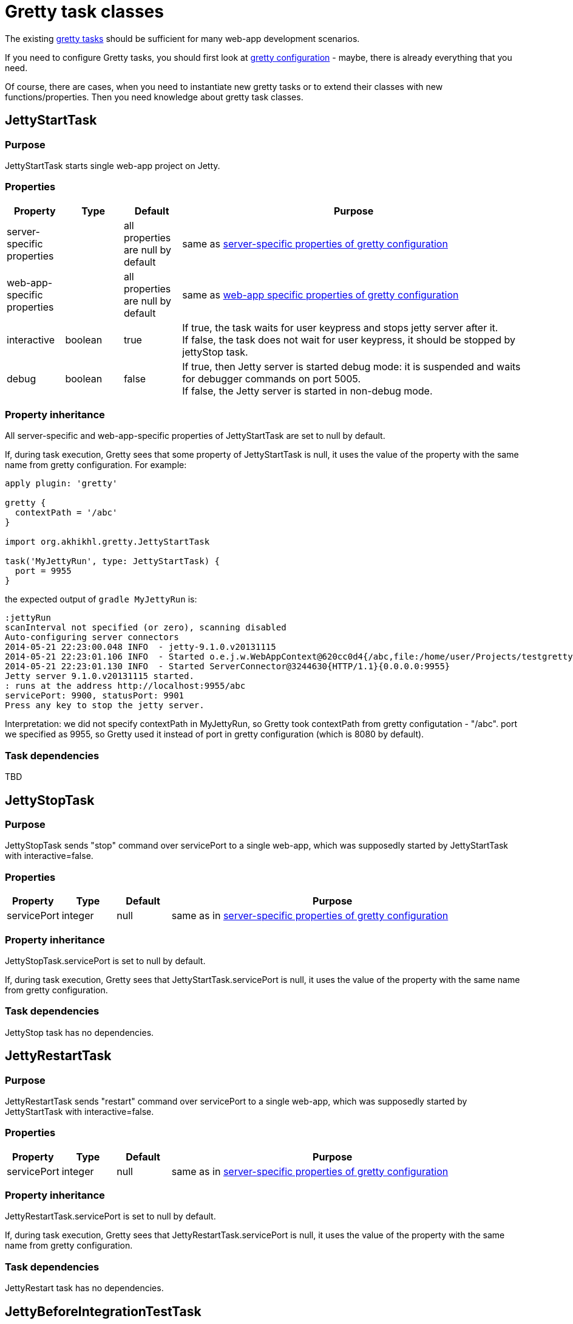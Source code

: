 = Gretty task classes

The existing link:Gretty-tasks[gretty tasks] should be sufficient for many web-app development scenarios.

If you need to configure Gretty tasks, you should first look at link:Gretty-configuration[gretty configuration] - maybe, there is already everything that you need.

Of course, there are cases, when you need to instantiate new gretty tasks or to extend their classes with new functions/properties. Then you need knowledge about gretty task classes.

== JettyStartTask

=== Purpose 

JettyStartTask starts single web-app project on Jetty.

=== Properties

[cols="1,1,1,6", options="header"]
|===
| Property
| Type
| Default
| Purpose

| server-specific properties
| 
| all properties are null by default
| same as link:Gretty-configuration#Server-specific-properties[server-specific properties of gretty configuration]

| web-app-specific properties
|
| all properties are null by default
| same as link:Gretty-configuration#Web-app-specific-properties[web-app specific properties of gretty configuration]

| interactive
| boolean
| true
| If true, the task waits for user keypress and stops jetty server after it. +
If false, the task does not wait for user keypress, it should be stopped by jettyStop task.

| debug
| boolean
| false
| If true, then Jetty server is started debug mode: it is suspended and waits for debugger commands on port 5005. +
If false, the Jetty server is started in non-debug mode.
|===

=== Property inheritance

All server-specific and web-app-specific properties of JettyStartTask are set to null by default.

If, during task execution, Gretty sees that some property of JettyStartTask is null, it uses the value of the property with the same name from gretty configuration. For example:

[source,groovy]
----
apply plugin: 'gretty'

gretty {
  contextPath = '/abc'
}

import org.akhikhl.gretty.JettyStartTask

task('MyJettyRun', type: JettyStartTask) {
  port = 9955
}
----

the expected output of `gradle MyJettyRun` is:

----
:jettyRun
scanInterval not specified (or zero), scanning disabled
Auto-configuring server connectors
2014-05-21 22:23:00.048 INFO  - jetty-9.1.0.v20131115
2014-05-21 22:23:01.106 INFO  - Started o.e.j.w.WebAppContext@620cc0d4{/abc,file:/home/user/Projects/testgretty/build/inplaceWebapp,AVAILABLE}
2014-05-21 22:23:01.130 INFO  - Started ServerConnector@3244630{HTTP/1.1}{0.0.0.0:9955}
Jetty server 9.1.0.v20131115 started.
: runs at the address http://localhost:9955/abc
servicePort: 9900, statusPort: 9901
Press any key to stop the jetty server.
----

Interpretation: we did not specify contextPath in MyJettyRun, so Gretty took contextPath from gretty configutation - "/abc". port we specified as 9955, so Gretty used it instead of port in gretty configuration (which is 8080 by default).

=== Task dependencies

TBD

== JettyStopTask

=== Purpose 

JettyStopTask sends "stop" command over servicePort to a single web-app, which was supposedly started by JettyStartTask with interactive=false.

=== Properties

[cols="1,1,1,6", options="header"]
|===
| Property
| Type
| Default
| Purpose

| servicePort
| integer
| null
| same as in link:Gretty-configuration#Server-specific-properties[server-specific properties of gretty configuration]
|===

=== Property inheritance

JettyStopTask.servicePort is set to null by default.

If, during task execution, Gretty sees that JettyStartTask.servicePort is null, it uses the value of the property with the same name from gretty configuration.

=== Task dependencies

JettyStop task has no dependencies.

== JettyRestartTask

=== Purpose 

JettyRestartTask sends "restart" command over servicePort to a single web-app, which was supposedly started by JettyStartTask with interactive=false.

=== Properties

[cols="1,1,1,6", options="header"]
|===
| Property
| Type
| Default
| Purpose

| servicePort
| integer
| null
| same as in link:Gretty-configuration#Server-specific-properties[server-specific properties of gretty configuration]
|===

=== Property inheritance

JettyRestartTask.servicePort is set to null by default.

If, during task execution, Gretty sees that JettyRestartTask.servicePort is null, it uses the value of the property with the same name from gretty configuration.

=== Task dependencies

JettyRestart task has no dependencies.

== JettyBeforeIntegrationTestTask

=== Purpose 

JettyBeforeIntegrationTestTask extends JettyStartTask. 
JettyBeforeIntegrationTestTask starts Jetty server automatically before the designated integration test task.

By default JettyBeforeIntegrationTestTask operates on the task named "integrationTest" defined in the same project. You can change this by calling `integrationTestTask` function:

[source,groovy]
----
import org.akhikhl.gretty.JettyBeforeIntegrationTestTask

task('MyIntegrationTest') {
  // ...
}

task('MyJettyBeforeIntegrationTest', type: JettyBeforeIntegrationTestTask) {
  integrationTestTask 'MyIntegrationTest'
  // ...
}
----

=== Properties

[cols="1,1,1,6", options="header"]
|===
| Property
| Type
| Default
| Purpose

| server-specific properties
| 
| all properties are null by default
| same as link:Gretty-configuration#Server-specific-properties[server-specific properties of gretty configuration]

| web-app-specific properties
|
| all properties are null by default
| same as link:Gretty-configuration#Web-app-specific-properties[web-app specific properties of gretty configuration]

| interactive
| boolean
| true
| If true, the task waits for user keypress and stops jetty server after it. +
If false, the task does not wait for user keypress, it should be stopped by jettyStop task.

| debug
| boolean
| false
| If true, then Jetty server is started debug mode: it is suspended and waits for debugger commands on port 5005. +
If false, the Jetty server is started in non-debug mode.

| integrationTestTask
| String
| null
| Designates which gradle task is an integration task.
|===

=== Property inheritance

All server-specific and web-app-specific properties of JettyBeforeIntegrationTestTask are set to null by default.

If, during task execution, Gretty sees that some property of JettyBeforeIntegrationTestTask is null, it uses the value of the property with the same name from gretty configuration. 

=== Task dependencies

TBD

== JettyAfterIntegrationTestTask

=== Purpose 

JettyAfterIntegrationTestTask extends JettyStopTask. 
JettyAfterIntegrationTestTask stops Jetty server automatically after the designated integration test task.

By default JettyAfterIntegrationTestTask operates on the task named "integrationTest" defined in the same project. You can change this by calling `integrationTestTask` function:

[source,groovy]
----
import org.akhikhl.gretty.JettyAfterIntegrationTestTask

task('MyIntegrationTest') {
  // ...
}

task('MyJettyAfterIntegrationTest', type: JettyAfterIntegrationTestTask) {
  integrationTestTask 'MyIntegrationTest'
  // ...
}
----

=== Properties

[cols="1,1,1,6", options="header"]
|===
| Property
| Type
| Default
| Purpose

| servicePort
| integer
| null
| same as in link:Gretty-configuration#Server-specific-properties[server-specific properties of gretty configuration]

| integrationTestTask
| String
| null
| Designates which gradle task is an integration task.
|===

=== Property inheritance

All properties of JettyAfterIntegrationTestTask are set to null by default.

If, during task execution, Gretty sees that some property of JettyStartTask is null, it uses the value of the property with the same name from gretty configuration. 

=== Task dependencies

TBD
